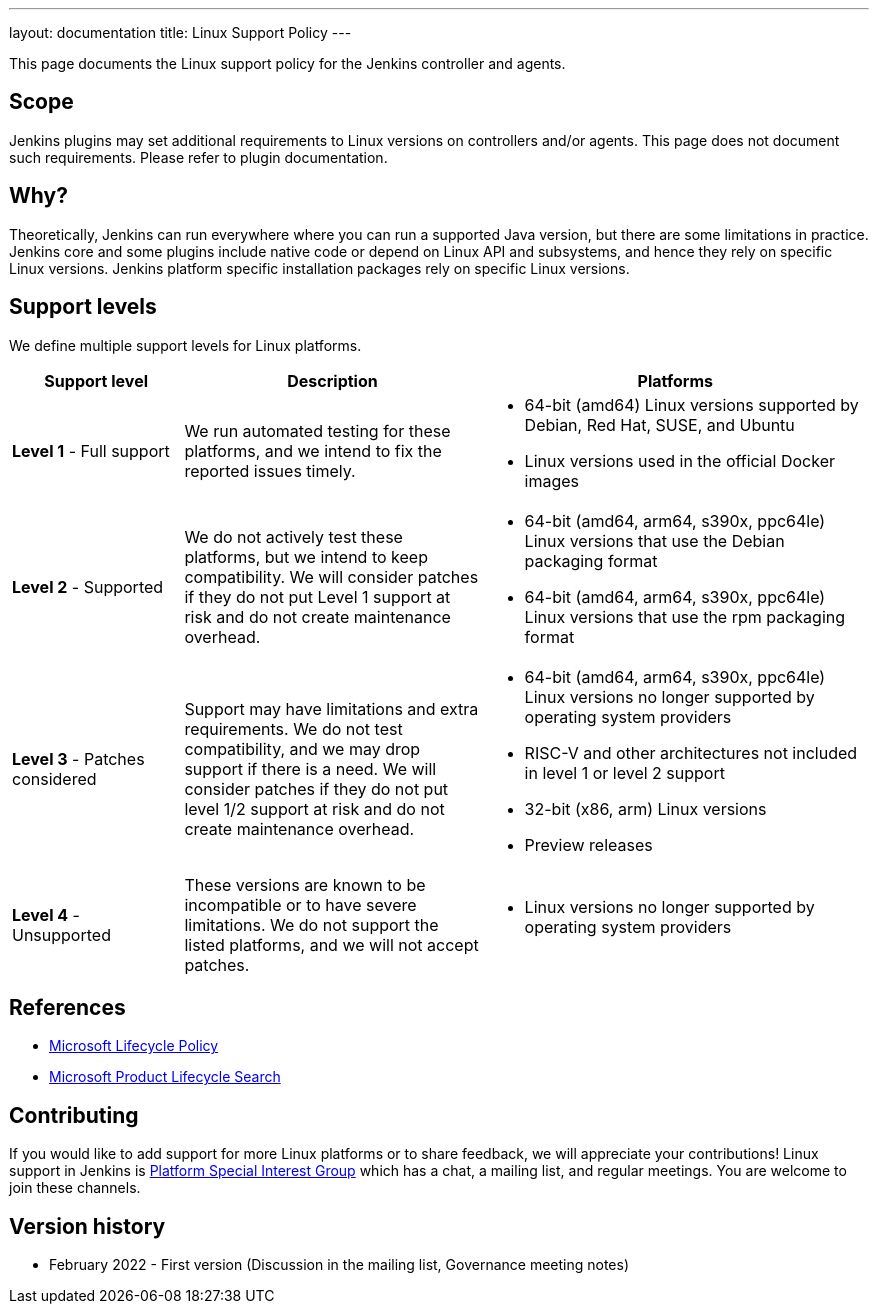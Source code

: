 ---
layout: documentation
title:  Linux Support Policy
---

This page documents the Linux support policy for the Jenkins controller and agents.

== Scope

Jenkins plugins may set additional requirements to Linux versions on controllers and/or agents.
This page does not document such requirements.
Please refer to plugin documentation.

== Why?

Theoretically, Jenkins can run everywhere where you can run a supported Java version,
but there are some limitations in practice.
Jenkins core and some plugins include native code or depend on Linux API and subsystems,
and hence they rely on specific Linux versions.
Jenkins platform specific installation packages rely on specific Linux versions.

== Support levels

We define multiple support levels for Linux platforms.

[width="100%",cols="20%,35%,45%",options="header",]
|===
|Support level |Description |Platforms

| **Level 1** - Full support
| We run automated testing for these platforms, and we intend to fix the reported issues timely.
a|
  * 64-bit (amd64) Linux versions supported by Debian, Red Hat, SUSE, and Ubuntu
  * Linux versions used in the official Docker images

| **Level 2** - Supported
| We do not actively test these platforms, but we intend to keep compatibility.
  We will consider patches if they do not put Level 1 support at risk and do not create maintenance overhead.
a|
  * 64-bit (amd64, arm64, s390x, ppc64le) Linux versions that use the Debian packaging format
  * 64-bit (amd64, arm64, s390x, ppc64le) Linux versions that use the rpm packaging format

| **Level 3** - Patches considered
| Support may have limitations and extra requirements.
  We do not test compatibility, and we may drop support if there is a need.
  We will consider patches if they do not put level 1/2 support at risk and do not create maintenance overhead.
a|
  * 64-bit (amd64, arm64, s390x, ppc64le) Linux versions no longer supported by operating system providers
  * RISC-V and other architectures not included in level 1 or level 2 support
  * 32-bit (x86, arm) Linux versions
  * Preview releases

| **Level 4** - Unsupported
| These versions are known to be incompatible or to have severe limitations.
  We do not support the listed platforms, and we will not accept patches.
a|
  * Linux versions no longer supported by operating system providers
|===

== References

* link:https://docs.microsoft.com/en-us/lifecycle/[Microsoft Lifecycle Policy]
* link:https://support.microsoft.com/en-us/lifecycle/search[Microsoft Product Lifecycle Search]

== Contributing

If you would like to add support for more Linux platforms or to share feedback,
we will appreciate your contributions!
Linux support in Jenkins is link:/sigs/platform/[Platform Special Interest Group]
which has a chat, a mailing list, and regular meetings.
You are welcome to join these channels.

== Version history

* February 2022 - First version
  (Discussion in the mailing list,
   Governance meeting notes)
